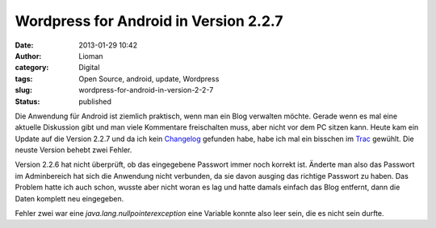 Wordpress for Android in Version 2.2.7
######################################
:date: 2013-01-29 10:42
:author: Lioman
:category: Digital
:tags: Open Source, android, update, Wordpress
:slug: wordpress-for-android-in-version-2-2-7
:status: published

Die Anwendung für Android ist ziemlich praktisch, wenn man ein Blog
verwalten möchte. Gerade wenn es mal eine aktuelle Diskussion gibt und
man viele Kommentare freischalten muss, aber nicht vor dem PC sitzen
kann. Heute kam ein Update auf die Version 2.2.7 und da ich kein
`Changelog <http://de.wikipedia.org/wiki/Changelog>`__ gefunden habe,
habe ich mal ein bisschen im
`Trac <http://android.trac.wordpress.org/query?status=closed&group=resolution&milestone=2.2.7>`__
gewühlt. Die neuste Version behebt zwei Fehler.

Version 2.2.6 hat nicht überprüft, ob das eingegebene Passwort immer
noch korrekt ist. Änderte man also das Passwort im Adminbereich hat sich
die Anwendung nicht verbunden, da sie davon ausging das richtige
Passwort zu haben. Das Problem hatte ich auch schon, wusste aber nicht
woran es lag und hatte damals einfach das Blog entfernt, dann die Daten
komplett neu eingegeben.

Fehler zwei war eine *java.lang.nullpointerexception* eine Variable
konnte also leer sein, die es nicht sein durfte.

 

